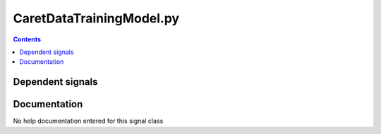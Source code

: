 
CaretDataTrainingModel.py
)))))))))))))))))))))))))

.. contents::

Dependent signals
(((((((((((((((((((((((


Documentation
((((((((((((((((((

No help documentation entered for this signal class

